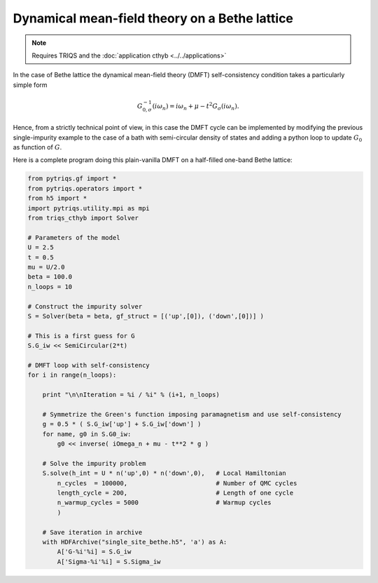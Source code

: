 
Dynamical mean-field theory on a Bethe lattice
----------------------------------------------

.. note::

   Requires TRIQS and the :doc:`application cthyb <../../applications>`


In the case of Bethe lattice the dynamical mean-field theory (DMFT) self-consistency condition takes a particularly simple form

.. math::

  G^{-1}_{0,\sigma} (i \omega_n) = i \omega_n + \mu - t^2 G_{\sigma} (i \omega_n).


Hence, from a strictly technical point of view, in this case the DMFT cycle can be implemented by modifying
the previous single-impurity example to the case of a bath with semi-circular density of states and adding a python loop to update :math:`G_0` as function of :math:`G`.

Here is a complete program doing this plain-vanilla DMFT on a half-filled one-band Bethe lattice:


.. code-block::  python

   from pytriqs.gf import *
   from pytriqs.operators import *
   from h5 import *
   import pytriqs.utility.mpi as mpi
   from triqs_cthyb import Solver

   # Parameters of the model
   U = 2.5
   t = 0.5
   mu = U/2.0
   beta = 100.0
   n_loops = 10

   # Construct the impurity solver
   S = Solver(beta = beta, gf_struct = [('up',[0]), ('down',[0])] )

   # This is a first guess for G
   S.G_iw << SemiCircular(2*t)

   # DMFT loop with self-consistency
   for i in range(n_loops):

       print "\n\nIteration = %i / %i" % (i+1, n_loops)

       # Symmetrize the Green's function imposing paramagnetism and use self-consistency
       g = 0.5 * ( S.G_iw['up'] + S.G_iw['down'] )
       for name, g0 in S.G0_iw:
           g0 << inverse( iOmega_n + mu - t**2 * g )

       # Solve the impurity problem
       S.solve(h_int = U * n('up',0) * n('down',0),   # Local Hamiltonian
           n_cycles  = 100000,                        # Number of QMC cycles
           length_cycle = 200,                        # Length of one cycle
           n_warmup_cycles = 5000                     # Warmup cycles
           )

       # Save iteration in archive
       with HDFArchive("single_site_bethe.h5", 'a') as A:
           A['G-%i'%i] = S.G_iw
           A['Sigma-%i'%i] = S.Sigma_iw
